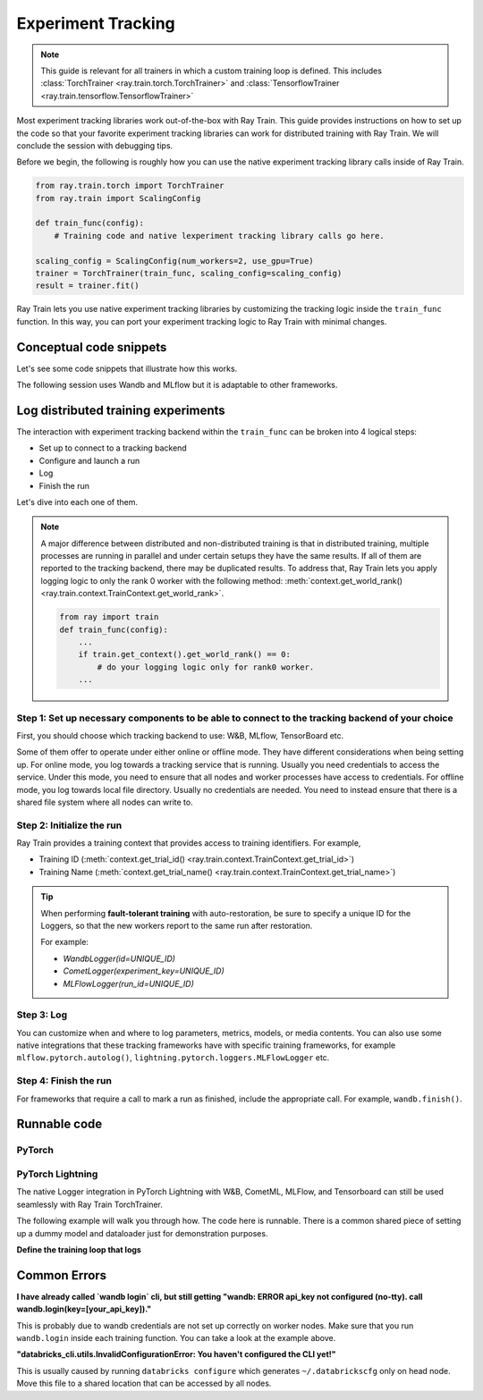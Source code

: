 .. _train-experiment-tracking-native:

===================
Experiment Tracking
===================

.. note::
    This guide is relevant for all trainers in which a custom training loop is defined. 
    This includes :class:`TorchTrainer <ray.train.torch.TorchTrainer>` and 
    :class:`TensorflowTrainer <ray.train.tensorflow.TensorflowTrainer>`

Most experiment tracking libraries work out-of-the-box with Ray Train. 
This guide provides instructions on how to set up the code so that your favorite experiment tracking libraries 
can work for distributed training with Ray Train. We will conclude the session with debugging
tips.

Before we begin, the following is roughly how you can use the native experiment tracking library calls 
inside of Ray Train. 

.. code-block:: python

    from ray.train.torch import TorchTrainer
    from ray.train import ScalingConfig

    def train_func(config):
        # Training code and native lexperiment tracking library calls go here.

    scaling_config = ScalingConfig(num_workers=2, use_gpu=True)
    trainer = TorchTrainer(train_func, scaling_config=scaling_config)
    result = trainer.fit()

Ray Train lets you use native experiment tracking libraries by customizing the tracking 
logic inside the ``train_func`` function. In this way, you can port your experiment tracking 
logic to Ray Train with minimal changes. 

Conceptual code snippets
========================

Let's see some code snippets that illustrate how this works.

The following session uses Wandb and MLflow but it is adaptable to other frameworks.

.. tabs::

    .. tab:: Wandb(online)

        .. code-block:: python
            
            from ray import train
            import wandb

            # Assumes you are passing API key through config
            def train_func(config):
                if train.get_context().get_world_rank() == 0:
                    wandb.login(key=config["wandb_api_key"])

                    wandb.init(
                        id=..., # or train.get_context().get_trial_id(),
                        name=..., # or train.get_context().get_trial_name(),
                        group=..., # or train.get_context().get_experiment_name(),
                        # ...
                    )

                # ...

                loss = optimize()

                metrics = {"loss": loss}
                # Only report the first worker results to wandb to avoid dup
                if train.get_context().get_world_rank() == 0:
                    wandb.log(metrics)

                # ...

                if train.get_context().get_world_rank() == 0:
                    wandb.finish()

    .. tab:: Wandb(offline)

        .. code-block:: python
            
            from ray import train
            import wandb

            def train_func(config):
                os.environ["WANDB_MODE"] = "offline"
                if train.get_context().get_world_rank() == 0:
                    wandb.init(
                        dir="...",  # some shared storage path like "/mnt/cluster_storage"
                        id=..., # or train.get_context().get_trial_id(),
                        name=..., # or train.get_context().get_trial_name(),
                        group=..., # or train.get_context().get_experiment_name(),
                        # ...
                    )

                # ...

                loss = optimize()

                metrics = {"loss": loss}
                # Only report the first worker results to wandb to avoid dup
                if train.get_context().get_world_rank() == 0:
                    wandb.log(metrics)

                # ...

                if train.get_context().get_world_rank() == 0:
                    wandb.finish()

    .. tab:: MLflow(online)

        .. code-block:: python
            
            from ray import train
            import mlflow

            # Run the following on the head node:
            # $ databricks configure --token
            # mv ~/.databrickscfg YOUR_SHARED_STORAGE_PATH
            # This function assumes `databricks_config_file` in config
            def train_func(config):
                os.environ["DATABRICKS_CONFIG_FILE"] = config["databricks_config_file"]
                mlflow.set_tracking_uri("databricks")
                mlflow.set_experiment_id(...)
                mlflow.start_run()

                # ...

                loss = optimize()

                metrics = {"loss": loss}
                # Only report the results from the first worker to mlflow to avoid duplication
                if train.get_context().get_world_rank() == 0:
                    mlflow.log_metrics(metrics)

    .. tab:: MLflow(offline)

        .. code-block:: python
            
            from ray import train
            import mlflow

            # Assumes you are passing a save dir through config
            def train_func(config):
                save_dir = config["save_dir"]
                if train.get_context().get_world_rank() == 0:
                    # mlflow works the best if this is a folder dedicated to mlruns.
                    mlflow.set_tracking_uri(f"file:{save_dir}")
                    mlflow.set_experiment("my_experiment")
                    mlflow.start_run()

                # ...

                loss = optimize()

                metrics = {"loss": loss}
                # Only report the first worker results to mlflow to avoid dup
                if train.get_context().get_world_rank() == 0:
                    mlflow.log_metrics(metrics)

Log distributed training experiments
====================================

The interaction with experiment tracking backend within the ``train_func`` can be broken 
into 4 logical steps:

- Set up to connect to a tracking backend
- Configure and launch a run
- Log
- Finish the run

Let's dive into each one of them.

.. note::

    A major difference between distributed and non-distributed training is that in distributed training, 
    multiple processes are running in parallel and under certain setups they have the same results. If all 
    of them are reported to the tracking backend, there may be duplicated results. To address that,  
    Ray Train lets you apply logging logic to only the rank 0 worker with the following method:
    :meth:`context.get_world_rank() <ray.train.context.TrainContext.get_world_rank>`.

    .. code-block:: python

        from ray import train
        def train_func(config):
            ...
            if train.get_context().get_world_rank() == 0:
                # do your logging logic only for rank0 worker.
            ...


Step 1: Set up necessary components to be able to connect to the tracking backend of your choice
------------------------------------------------------------------------------------------------

First, you should choose which tracking backend to use: W&B, MLflow, TensorBoard etc.

Some of them offer to operate under either online or offline mode. They have different considerations when
being setting up.
For online mode, you log towards a tracking service that is running. Usually you need credentials to access the service.
Under this mode, you need to ensure that all nodes and worker processes have access to credentials.
For offline mode, you log towards local file directory. Usually no credentials are needed. You need to instead
ensure that there is a shared file system where all nodes can write to.

.. tabs::

    .. tab:: Wandb

        .. tabs::

            .. tab:: online mode

                Make sure that :code:`wandb.login(key="your_api_key")` 
                or :code:`os.environ["WANDB_API_KEY"] = "your_api_key"` is called inside your ``train_func``.

            .. tab:: offline mode

                Make sure that :code:`os.environ["WANDB_MODE"] = "offline"` is set in ``train_func``.

                Set Wandb directory to point to a shared storage path: :code:`wandb.init(dir="some_shared_storage_path/wandb")` 

    .. tab:: MLflow

        .. tabs::

            .. tab:: online mode (hosted by Databricks)
                
                Start the run with :code:`mlflow.start_run(tracking_uri="databricks")`

                Make sure that all nodes have access to ``databrickscfg`` file.

            .. tab:: offline mode

                Start the run by setting tracking uri to a shared storage path: 
                :code:`mlflow.start_run(tracking_uri="file:some_shared_storage_path/mlruns")`

    .. tab:: TensorBoard (offline)
        
        Set up ``SummaryWriter`` to write to a shared storage path: :code:`writer = SummaryWriter("some_shared_storage_path/runs")`

Step 2: Initialize the run 
--------------------------

Ray Train provides a training context that provides access to training identifiers. For example, 

* Training ID (:meth:`context.get_trial_id() <ray.train.context.TrainContext.get_trial_id>`) 
* Training Name (:meth:`context.get_trial_name() <ray.train.context.TrainContext.get_trial_name>`)

.. tip::
    
    When performing **fault-tolerant training** with auto-restoration, be sure 
    to specify a unique ID for the Loggers, so that the new workers report to
    the same run after restoration.

    For example:
    
    - `WandbLogger(id=UNIQUE_ID)`
    - `CometLogger(experiment_key=UNIQUE_ID)`
    - `MLFlowLogger(run_id=UNIQUE_ID)`

Step 3: Log
-----------

You can customize when and where to log parameters, metrics, models, or media contents. 
You can also use some native integrations that these tracking frameworks have with 
specific training frameworks, for example ``mlflow.pytorch.autolog()``, 
``lightning.pytorch.loggers.MLFlowLogger`` etc. 

Step 4: Finish the run
----------------------

For frameworks that require a call to mark a run as finished, include the appropriate call.
For example, ``wandb.finish()``.

Runnable code
=============

PyTorch
-------

.. tabs::

    .. tab:: Log to Wandb (online)

        .. literalinclude:: ../../../../python/ray/train/examples/experiment_tracking//torch_exp_tracking_wandb.py
            :emphasize-lines: 17, 18, 19, 48, 49, 51, 52, 57
            :language: python
            :start-after: __start__

    .. tab:: Log to file based MLflow (offline)

        .. literalinclude:: ../../../../python/ray/train/examples/experiment_tracking/torch_exp_tracking_mlflow.py
            :emphasize-lines: 21, 22, 54, 55, 61
            :language: python
            :start-after: __start__
            :end-before: __end__


PyTorch Lightning
-----------------

The native Logger integration in PyTorch Lightning with W&B, CometML, MLFlow, 
and Tensorboard can still be used seamlessly with Ray Train TorchTrainer.

The following example will walk you through how. The code here is runnable. 
There is a common shared piece of setting up a dummy model and dataloader
just for demonstration purposes.
        
.. dropdown:: Define your model and dataloader (Dummy ones for demonestration purposes)

    .. literalinclude:: ../../../../python/ray/train/examples/experiment_tracking/lightning_exp_tracking_model_dl.py
        :language: python

**Define the training loop that logs**

.. tabs::

    .. tab:: wandb

        .. literalinclude:: ../../../../python/ray/train/examples/experiment_tracking/lightning_exp_tracking_wandb.py
            :language: python
            :start-after: __lightning_experiment_tracking_wandb_start__

    .. tab:: comet

        .. literalinclude:: ../../../../python/ray/train/examples/experiment_tracking/lightning_exp_tracking_comet.py
            :language: python
            :start-after: __lightning_experiment_tracking_comet_start__

    .. tab:: mlflow

        .. literalinclude:: ../../../../python/ray/train/examples/experiment_tracking/lightning_exp_tracking_mlflow.py
            :language: python
            :start-after: __lightning_experiment_tracking_mlflow_start__
            :end-before: __lightning_experiment_tracking_mlflow_end__

    .. tab:: tensorboard
        
        .. literalinclude:: ../../../../python/ray/train/examples/experiment_tracking/lightning_exp_tracking_tensorboard.py
            :language: python
            :start-after: __lightning_experiment_tracking_tensorboard_start__
            :end-before: __lightning_experiment_tracking_tensorboard_end__

Common Errors
=============

**I have already called `wandb login` cli, but still getting 
"wandb: ERROR api_key not configured (no-tty). 
call wandb.login(key=[your_api_key])."**

This is probably due to wandb credentials are not set up correctly
on worker nodes. Make sure that you run ``wandb.login`` inside each
training function. You can take a look at the example above.

**"databricks_cli.utils.InvalidConfigurationError: 
You haven't configured the CLI yet!"**

This is usually caused by running ``databricks configure`` which 
generates ``~/.databrickscfg`` only on head node. Move this file to a shared
location that can be accessed by all nodes.
